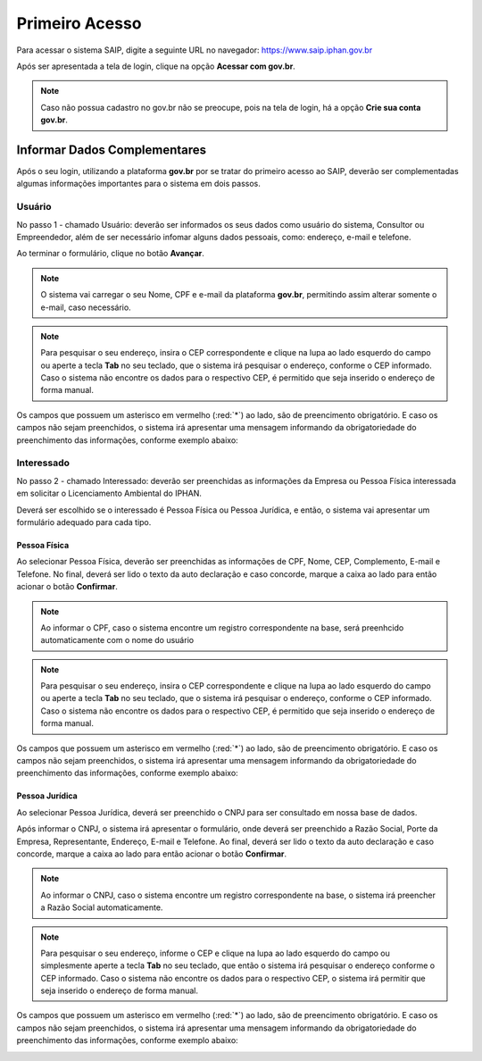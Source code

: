 Primeiro Acesso
===========================

.. meta::
   :description: Primeiros passos para acessar o SAIP

Para acessar o sistema SAIP, digite a seguinte URL no navegador: https://www.saip.iphan.gov.br

.. image:: ../images/URL-SAIP.png
   :alt: URL SAIP

Após ser apresentada a tela de login, clique na opção **Acessar com gov.br**.

.. image:: ../images/SAIP-Login.png
   :alt: SAIP Login

.. note::

    Caso não possua cadastro no gov.br não se preocupe, pois na tela de login, há a opção **Crie sua conta gov.br**.

.. image:: ../images/GovBR-CrieSuaConta.png
   :alt: Gov BR Crie Sua Conta

Informar Dados Complementares
--------------------------------

Após o seu login, utilizando a plataforma **gov.br** por se tratar do primeiro acesso ao SAIP, deverão ser complementadas algumas informações importantes para o sistema em dois passos.

Usuário
^^^^^^^^^^^^^^^^^^^^^^^^^^^^

No passo 1 - chamado Usuário: deverão ser informados os seus dados como usuário do sistema, Consultor ou Empreendedor, além de ser necessário infomar alguns dados pessoais, como: endereço, e-mail e telefone.

Ao terminar o formulário, clique no botão **Avançar**.

.. image:: ../images/DadosComplementares-Usuario-Formulario.png
   :alt: Dados Complementares Usuario Formulario

.. note:: 

   O sistema vai carregar o seu Nome, CPF e e-mail da plataforma **gov.br**, permitindo assim alterar somente o e-mail, caso necessário.

.. note:: 

   Para pesquisar o seu endereço, insira o CEP correspondente e clique na lupa ao lado esquerdo do campo ou aperte a tecla **Tab** no seu teclado, que o sistema irá pesquisar o endereço, conforme o CEP informado. Caso o sistema não encontre os dados para o respectivo CEP, é permitido que seja inserido o endereço de forma manual.

Os campos que possuem um asterisco em vermelho (:red:`*`) ao lado, são de preencimento obrigatório. E caso os campos não sejam preenchidos, o sistema irá apresentar uma mensagem informando da obrigatoriedade do preenchimento das informações, conforme exemplo abaixo:

.. image:: ../images/DadosComplementares-Usuario-Validacao-Campo.png
   :alt: Dados Complementares Usuario Validacao Campo

Interessado
^^^^^^^^^^^^^^^^^^^^^^^^^^^^

No passo 2 - chamado Interessado: deverão ser preenchidas as informações da Empresa ou Pessoa Física interessada em solicitar o Licenciamento Ambiental do IPHAN.

.. image:: ../images/DadosComplementares-Interessado-PF-ou-PJ.png
   :alt: Dados Complementares Interessado PF ou PJ

Deverá ser escolhido se o interessado é Pessoa Física ou Pessoa Jurídica, e então, o sistema vai apresentar um formulário adequado para cada tipo.

Pessoa Física
~~~~~~~~~~~~~~~~~~~~~~~~~~~

Ao selecionar Pessoa Física, deverão ser preenchidas as informações de CPF, Nome, CEP, Complemento, E-mail e Telefone. No final, deverá ser lido o texto da auto declaração e caso concorde, marque a caixa ao lado para então acionar o botão **Confirmar**.

.. image:: ../images/DadosComplementares-Interessado-PF.png
   :alt: Dados Complementares Interessado PF

.. note:: 

   Ao informar o CPF, caso o sistema encontre um registro correspondente na base, será preenhcido automaticamente com o nome do usuário

.. note:: 

   Para pesquisar o seu endereço, insira o CEP correspondente e clique na lupa ao lado esquerdo do campo ou aperte a tecla **Tab** no seu teclado, que o sistema irá pesquisar o endereço, conforme o CEP informado. Caso o sistema não encontre os dados para o respectivo CEP, é permitido que seja inserido o endereço de forma manual.

Os campos que possuem um asterisco em vermelho (:red:`*`) ao lado, são de preencimento obrigatório. E caso os campos não sejam preenchidos, o sistema irá apresentar uma mensagem informando da obrigatoriedade do preenchimento das informações, conforme exemplo abaixo:

.. image:: ../images/DadosComplementares-Usuario-Validacao-Campo.png
   :alt: Dados Complementares Usuario Validacao Campo

Pessoa Jurídica
~~~~~~~~~~~~~~~~~~~~~~~~~~~

Ao selecionar Pessoa Jurídica, deverá ser preenchido o CNPJ para ser consultado em nossa base de dados.

.. image:: ../images/DadosComplementares-Interessado-PJ.png
   :alt: Dados Complementares Interessado PJ


Após informar o CNPJ, o sistema irá apresentar o formulário, onde deverá ser preenchido a Razão Social, Porte da Empresa, Representante, Endereço, E-mail e Telefone. Ao final, deverá ser lido o texto da auto declaração e caso concorde, marque a caixa ao lado para então acionar o botão **Confirmar**.

.. image:: ../images/DadosComplementares-Interessado-PJ-Nao-Encontrado.png
   :alt: Dados Complementares Interessado PJ Não Encontrado

.. note:: 

   Ao informar o CNPJ, caso o sistema encontre um registro correspondente na base, o sistema irá preencher a Razão Social automaticamente.

.. note:: 

   Para pesquisar o seu endereço, informe o CEP e clique na lupa ao lado esquerdo do campo ou simplesmente aperte a tecla **Tab** no seu teclado, que então o sistema irá pesquisar o endereço conforme o CEP informado. Caso o sistema não encontre os dados para o respectivo CEP, o sistema irá permitir que seja inserido o endereço de forma manual.

Os campos que possuem um asterisco em vermelho (:red:`*`) ao lado, são de preencimento obrigatório. E caso os campos não sejam preenchidos, o sistema irá apresentar uma mensagem informando da obrigatoriedade do preenchimento das informações, conforme exemplo abaixo:

.. image:: ../images/DadosComplementares-Usuario-Validacao-Campo.png
   :alt: Dados Complementares Usuario Validacao Campo